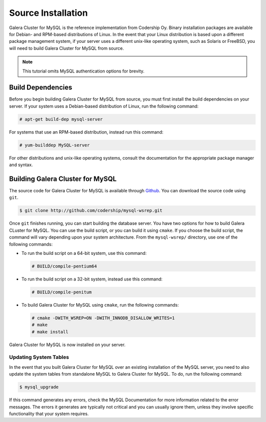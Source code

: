 =========================================
Source Installation
=========================================
.. _'MySQL Source Installation'

Galera Cluster for MySQL is the reference implementation from Codership Oy.  Binary installation packages are available for Debian- and RPM-based distributions of Linux.  In the event that your Linux distribution is based upon a different package management system, if your server uses a different unix-like operating system, such as Solaris or FreeBSD, you will need to build Galera Cluster for MySQL from source.


.. note:: This tutorial omits MySQL authentication options for brevity.

-----------------------------------------
Build Dependencies
-----------------------------------------
.. _`Build Dependencies`:

Before you begin building Galera Cluster for MySQL from source, you must first install the build dependencies on your server.  If your system uses a Debian-based distribution of Linux, run the following command:

.. code-block:: console

   # apt-get build-dep mysql-server

For systems that use an RPM-based distribution, instead run this command:

.. code-block:: console

   # yum-builddep MySQL-server

For other distributions and unix-like operating systems, consult the documentation for the appropriate package manager and syntax.


--------------------------------------------
Building Galera Cluster for MySQL
--------------------------------------------
.. `Build Galera MySQL`:

The source code for Galera Cluster for MySQL is available through `Github <http://github.com>`_.  You can download the source code using ``git``.

.. code-block:: console

   $ git clone http://github.com/codership/mysql-wsrep.git

Once ``git`` finishes running, you can start building the database server.  You have two options for how to build Galera CLuster for MySQL.  You can use the build script, or you can build it using ``cmake``.  If you choose the build script, the command will vary depending upon your system architecture.  From the ``mysql-wsrep/`` directory, use one of the following commands:

- To run the build script on a 64-bit system, use this command:

  .. code-block:: console

     # BUILD/compile-pentium64

- To run the build script on a 32-bit system, instead use this command:

  .. code-block:: console

     # BUILD/compile-penitum

- To build Galera Cluster for MySQL using ``cmake``, run the following commands:

  .. code-block:: console

     # cmake -DWITH_WSREP=ON -DWITH_INNODB_DISALLOW_WRITES=1
     # make
     # make install

Galera Cluster for MySQL  is now installed on your server.

^^^^^^^^^^^^^^^^^^^^^^^^^^^^^^^^^^^
Updating System Tables
^^^^^^^^^^^^^^^^^^^^^^^^^^^^^^^^^^^
.. _`Update System Tables`:

In the event that you built Galera Cluster for MySQL over an existing installation of the MySQL server, you need to also update the system tables from standalone MySQL to Galera Cluster for MySQL.  To do, run the following command:

.. code-block:: console

   $ mysql_upgrade

If this command generates any errors, check the MySQL Documentation for more information related to the error messages.  The errors it generates are typically not critical and you can usually ignore them, unless they involve specific functionality that your system requires.

